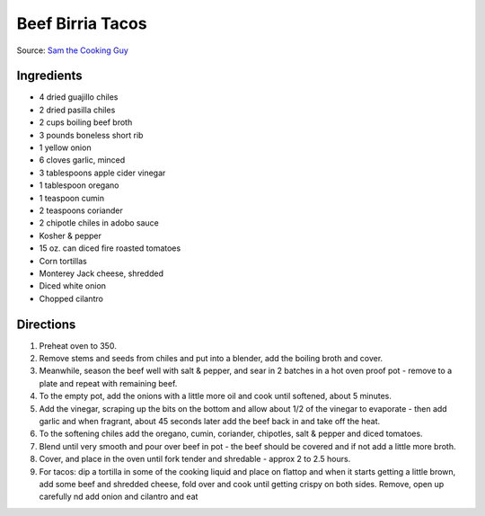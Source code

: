 Beef Birria Tacos
=================

Source: `Sam the Cooking Guy <https://www.thecookingguy.com/cookbook/https/youtube/rexifmidtru>`__

Ingredients
-----------

- 4 dried guajillo chiles
- 2 dried pasilla chiles
- 2 cups boiling beef broth
- 3 pounds boneless short rib
- 1 yellow onion
- 6 cloves garlic, minced 
- 3 tablespoons apple cider vinegar
- 1 tablespoon oregano
- 1 teaspoon cumin
- 2 teaspoons coriander
- 2 chipotle chiles in adobo sauce
- Kosher & pepper 
- 15 oz. can diced fire roasted tomatoes
- Corn tortillas
- Monterey Jack cheese, shredded
- Diced white onion
- Chopped cilantro

Directions
----------

1. Preheat oven to 350.
2. Remove stems and seeds from chiles and put into a blender, add the boiling
   broth and cover.
3. Meanwhile, season the beef well with salt & pepper, and sear in 2 batches
   in a hot oven proof pot - remove to a plate and repeat with remaining beef.
4. To the empty pot, add the onions with a little more oil and cook until
   softened, about 5 minutes.
5. Add the vinegar, scraping up the bits on the bottom and allow about
   1/2 of the vinegar to evaporate - then add garlic and when fragrant, about
   45 seconds later add the beef back in and take off the heat.
6. To the softening chiles add the oregano, cumin, coriander, chipotles, salt
   & pepper and diced tomatoes.
7. Blend until very smooth and pour over beef in pot - the beef should be
   covered and if not add a little more broth.
8. Cover, and place in the oven until fork tender and shredable - approx 2 to
   2.5 hours.
9. For tacos: dip a tortilla in some of the cooking liquid and place on
   flattop and when it starts getting a little brown, add some beef and
   shredded cheese, fold over and cook until getting crispy on both sides.
   Remove, open up carefully nd add onion and cilantro and eat
